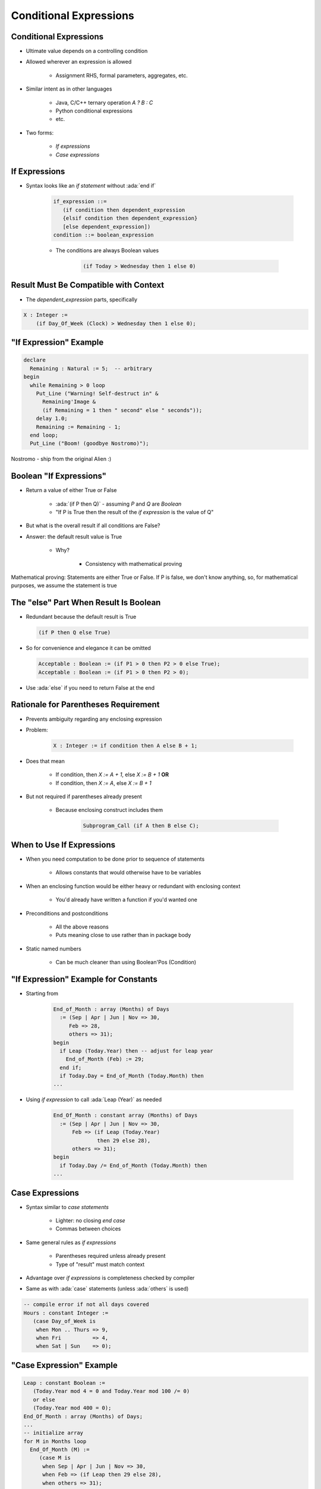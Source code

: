=========================
Conditional Expressions
=========================

-------------------------
Conditional Expressions
-------------------------

* Ultimate value depends on a controlling condition
* Allowed wherever an expression is allowed

   - Assignment RHS, formal parameters, aggregates, etc.

* Similar intent as in other languages

      + Java, C/C++ ternary operation `A ? B : C`
      + Python conditional expressions
      + etc.

* Two forms:

   - *If expressions*
   - *Case expressions*

..
  language_version 2012

------------------
If Expressions
------------------

* Syntax looks like an *if statement* without :ada:`end if`

   .. code:: Ada

      if_expression ::=
         (if condition then dependent_expression
         {elsif condition then dependent_expression}
         [else dependent_expression])
      condition ::= boolean_expression

   - The conditions are always Boolean values

      .. code:: Ada

         (if Today > Wednesday then 1 else 0)

..
  language_version 2012

-----------------------------------------
Result Must Be Compatible with Context
-----------------------------------------

* The `dependent_expression` parts, specifically

.. code:: Ada

   X : Integer :=
       (if Day_Of_Week (Clock) > Wednesday then 1 else 0);

-------------------------
"If Expression" Example
-------------------------

.. code:: Ada

   declare
     Remaining : Natural := 5;  -- arbitrary
   begin
     while Remaining > 0 loop
       Put_Line ("Warning! Self-destruct in" &
         Remaining'Image &
         (if Remaining = 1 then " second" else " seconds"));
       delay 1.0;
       Remaining := Remaining - 1;
     end loop;
     Put_Line ("Boom! (goodbye Nostromo)");

.. container:: speakernote

   Nostromo - ship from the original Alien :)

--------------------------
Boolean "If Expressions"
--------------------------

* Return a value of either True or False

   - :ada:`(if P then Q)` - assuming `P` and `Q` are `Boolean`
   - "If P is True then the result of the *if expression* is the value of Q"

* But what is the overall result if all conditions are False?
* Answer: the default result value is True

   - Why?

      + Consistency with mathematical proving

.. container:: speakernote

   Mathematical proving: Statements are either True or False.
   If P is false, we don't know anything, so, for mathematical purposes, we assume the statement is true

----------------------------------------
The "else" Part When Result Is Boolean
----------------------------------------

* Redundant because the default result is True

  .. container:: latex_environment  small

   .. code:: Ada

      (if P then Q else True)

* So for convenience and elegance it can be omitted

  .. container:: latex_environment  small

   .. code:: Ada

      Acceptable : Boolean := (if P1 > 0 then P2 > 0 else True);
      Acceptable : Boolean := (if P1 > 0 then P2 > 0);

* Use :ada:`else` if you need to return False at the end

---------------------------------------
Rationale for Parentheses Requirement
---------------------------------------

* Prevents ambiguity regarding any enclosing expression
* Problem:

   .. code:: Ada

      X : Integer := if condition then A else B + 1;

* Does that mean

   - If condition, then `X := A + 1`, else `X := B + 1` **OR**
   - If condition, then `X := A`, else `X := B + 1`

* But not required if parentheses already present

   - Because enclosing construct includes them

      .. code:: Ada

         Subprogram_Call (if A then B else C);

------------------------------
When to Use If Expressions
------------------------------

* When you need computation to be done prior to sequence of statements

   - Allows constants that would otherwise have to be variables

* When an enclosing function would be either heavy or redundant with enclosing context

   - You'd already have written a function if you'd wanted one

* Preconditions and postconditions

   - All the above reasons
   - Puts meaning close to use rather than in package body

* Static named numbers

   - Can be much cleaner than using Boolean'Pos (Condition)

---------------------------------------
"If Expression" Example for Constants
---------------------------------------

* Starting from

   .. code:: Ada

      End_of_Month : array (Months) of Days
        := (Sep | Apr | Jun | Nov => 30,
           Feb => 28,
           others => 31);
      begin
        if Leap (Today.Year) then -- adjust for leap year
          End_of_Month (Feb) := 29;
        end if;
        if Today.Day = End_of_Month (Today.Month) then
      ...

* Using *if expression* to call :ada:`Leap (Year)` as needed

   .. code:: Ada

      End_Of_Month : constant array (Months) of Days
        := (Sep | Apr | Jun | Nov => 30,
            Feb => (if Leap (Today.Year)
                    then 29 else 28),
            others => 31);
      begin
        if Today.Day /= End_of_Month (Today.Month) then
      ...

---------------------
Case Expressions
---------------------

.. container:: latex_environment footnotesize

 * Syntax similar to *case statements*

    - Lighter: no closing `end case`
    - Commas between choices

 * Same general rules as *if expressions*

    - Parentheses required unless already present
    - Type of "result" must match context

 * Advantage over *if expressions* is completeness checked by compiler
 * Same as with :ada:`case` statements (unless :ada:`others` is used)

.. code:: Ada

    -- compile error if not all days covered
    Hours : constant Integer :=
       (case Day_of_Week is
        when Mon .. Thurs => 9,
        when Fri          => 4,
        when Sat | Sun    => 0);

..
  language_version 2012

---------------------------
"Case Expression" Example
---------------------------

.. code:: Ada

   Leap : constant Boolean :=
      (Today.Year mod 4 = 0 and Today.Year mod 100 /= 0)
      or else
      (Today.Year mod 400 = 0);
   End_Of_Month : array (Months) of Days;
   ...
   -- initialize array
   for M in Months loop
     End_Of_Month (M) :=
        (case M is
         when Sep | Apr | Jun | Nov => 30,
         when Feb => (if Leap then 29 else 28),
         when others => 31);
   end loop;

------
Quiz
------

.. code:: Ada

   function Sqrt (X : Float) return Float;
   F : Float;
   B : Boolean;
   X : Float := ...; -- assigned some Float value

Which statement(s) is (are) legal?

   A. ``F := if X < 0.0 then Sqrt (-1.0 * X) else Sqrt (X);``
   B. :answermono:`F := Sqrt (if X < 0.0 then -1.0 * X else X);`
   C. :answermono:`B := (if X < 0.0 then Sqrt (-1.0 * X) < 10.0 else True);`
   D. :answermono:`B := (if X < 0.0 then Sqrt (-1.0 * X) < 10.0);`

.. container:: animate

   Explanations

   A. Missing parentheses around expression
   B. Legal - Expression is already enclosed in parentheses so you don't need to add more
   C. Legal - :ada:`else True` not needed but is allowed
   D. Legal - :ada:`B` will be :ada:`True` if X >= 0.0

